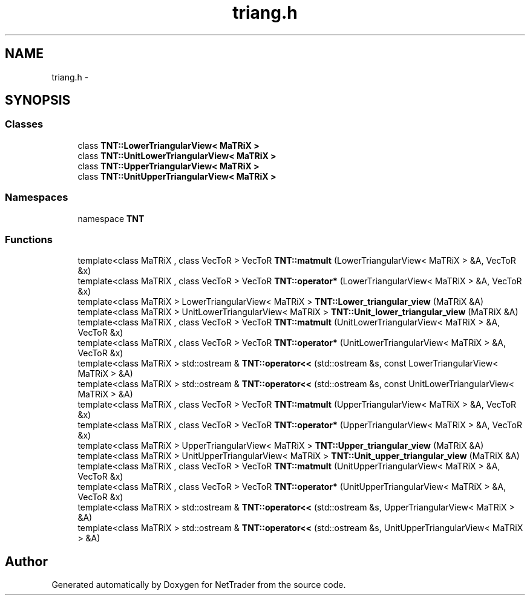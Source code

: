 .TH "triang.h" 3 "Wed Nov 17 2010" "Version 0.5" "NetTrader" \" -*- nroff -*-
.ad l
.nh
.SH NAME
triang.h \- 
.SH SYNOPSIS
.br
.PP
.SS "Classes"

.in +1c
.ti -1c
.RI "class \fBTNT::LowerTriangularView< MaTRiX >\fP"
.br
.ti -1c
.RI "class \fBTNT::UnitLowerTriangularView< MaTRiX >\fP"
.br
.ti -1c
.RI "class \fBTNT::UpperTriangularView< MaTRiX >\fP"
.br
.ti -1c
.RI "class \fBTNT::UnitUpperTriangularView< MaTRiX >\fP"
.br
.in -1c
.SS "Namespaces"

.in +1c
.ti -1c
.RI "namespace \fBTNT\fP"
.br
.in -1c
.SS "Functions"

.in +1c
.ti -1c
.RI "template<class MaTRiX , class VecToR > VecToR \fBTNT::matmult\fP (LowerTriangularView< MaTRiX > &A, VecToR &x)"
.br
.ti -1c
.RI "template<class MaTRiX , class VecToR > VecToR \fBTNT::operator*\fP (LowerTriangularView< MaTRiX > &A, VecToR &x)"
.br
.ti -1c
.RI "template<class MaTRiX > LowerTriangularView< MaTRiX > \fBTNT::Lower_triangular_view\fP (MaTRiX &A)"
.br
.ti -1c
.RI "template<class MaTRiX > UnitLowerTriangularView< MaTRiX > \fBTNT::Unit_lower_triangular_view\fP (MaTRiX &A)"
.br
.ti -1c
.RI "template<class MaTRiX , class VecToR > VecToR \fBTNT::matmult\fP (UnitLowerTriangularView< MaTRiX > &A, VecToR &x)"
.br
.ti -1c
.RI "template<class MaTRiX , class VecToR > VecToR \fBTNT::operator*\fP (UnitLowerTriangularView< MaTRiX > &A, VecToR &x)"
.br
.ti -1c
.RI "template<class MaTRiX > std::ostream & \fBTNT::operator<<\fP (std::ostream &s, const LowerTriangularView< MaTRiX > &A)"
.br
.ti -1c
.RI "template<class MaTRiX > std::ostream & \fBTNT::operator<<\fP (std::ostream &s, const UnitLowerTriangularView< MaTRiX > &A)"
.br
.ti -1c
.RI "template<class MaTRiX , class VecToR > VecToR \fBTNT::matmult\fP (UpperTriangularView< MaTRiX > &A, VecToR &x)"
.br
.ti -1c
.RI "template<class MaTRiX , class VecToR > VecToR \fBTNT::operator*\fP (UpperTriangularView< MaTRiX > &A, VecToR &x)"
.br
.ti -1c
.RI "template<class MaTRiX > UpperTriangularView< MaTRiX > \fBTNT::Upper_triangular_view\fP (MaTRiX &A)"
.br
.ti -1c
.RI "template<class MaTRiX > UnitUpperTriangularView< MaTRiX > \fBTNT::Unit_upper_triangular_view\fP (MaTRiX &A)"
.br
.ti -1c
.RI "template<class MaTRiX , class VecToR > VecToR \fBTNT::matmult\fP (UnitUpperTriangularView< MaTRiX > &A, VecToR &x)"
.br
.ti -1c
.RI "template<class MaTRiX , class VecToR > VecToR \fBTNT::operator*\fP (UnitUpperTriangularView< MaTRiX > &A, VecToR &x)"
.br
.ti -1c
.RI "template<class MaTRiX > std::ostream & \fBTNT::operator<<\fP (std::ostream &s, UpperTriangularView< MaTRiX > &A)"
.br
.ti -1c
.RI "template<class MaTRiX > std::ostream & \fBTNT::operator<<\fP (std::ostream &s, UnitUpperTriangularView< MaTRiX > &A)"
.br
.in -1c
.SH "Author"
.PP 
Generated automatically by Doxygen for NetTrader from the source code.

